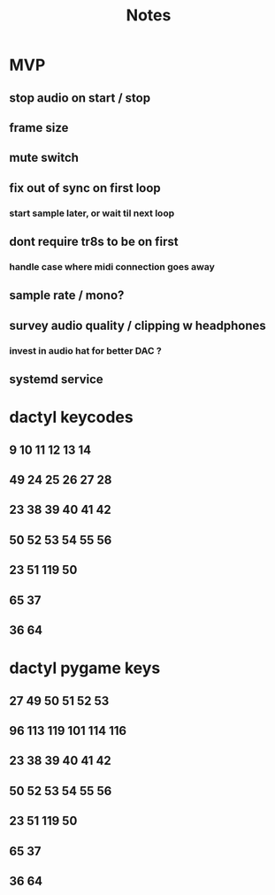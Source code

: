 #+title: Notes

* MVP
** stop audio on start / stop
** frame size
** mute switch
** fix out of sync on first loop
*** start sample later, or wait til next loop
** dont require tr8s to be on first
*** handle case where midi connection goes away
** sample rate / mono?
** survey audio quality / clipping w headphones
*** invest in audio hat for better DAC ?

** systemd service

* dactyl keycodes
** 9  10  11  12  13  14
** 49 24  25  26  27  28
** 23 38  39  40  41  42
** 50 52  53  54  55  56
**        23  51      119  50
**                     65  37
**                     36  64

* dactyl pygame keys
** 27  49  50  51  52  53
** 96  113 119 101 114 116
** 23  38  39  40  41  42
** 50  52  53  54  55  56
**        23  51      119  50
**                     65  37
**                     36  64

